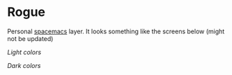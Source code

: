 * Rogue

Personal [[https://github.com/syl20bnr/spacemacs][spacemacs]] layer. It looks something like the screens below (might not
be updated)

/Light colors/

[[./light.png]]


/Dark colors/

[[./dark.png]]
